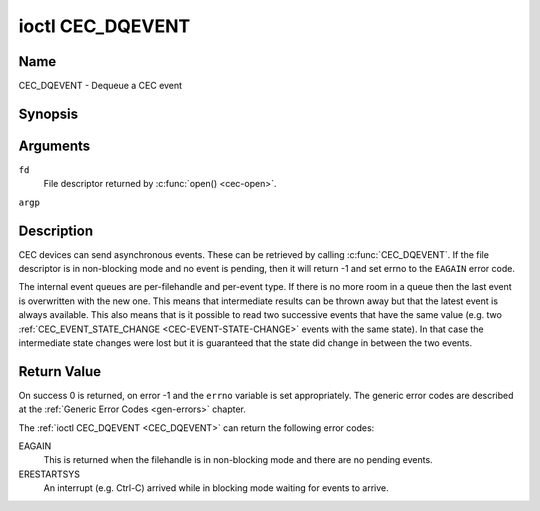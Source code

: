 .. -*- coding: utf-8; mode: rst -*-

.. _CEC_DQEVENT:

*****************
ioctl CEC_DQEVENT
*****************

Name
====

CEC_DQEVENT - Dequeue a CEC event


Synopsis
========

.. c:function:: int ioctl( int fd, CEC_DQEVENT, struct cec_event *argp )
    :name: CEC_DQEVENT

Arguments
=========

``fd``
    File descriptor returned by :c:func:`open() <cec-open>`.

``argp``


Description
===========

CEC devices can send asynchronous events. These can be retrieved by
calling :c:func:`CEC_DQEVENT`. If the file descriptor is in
non-blocking mode and no event is pending, then it will return -1 and
set errno to the ``EAGAIN`` error code.

The internal event queues are per-filehandle and per-event type. If
there is no more room in a queue then the last event is overwritten with
the new one. This means that intermediate results can be thrown away but
that the latest event is always available. This also means that is it
possible to read two successive events that have the same value (e.g.
two :ref:`CEC_EVENT_STATE_CHANGE <CEC-EVENT-STATE-CHANGE>` events with
the same state). In that case the intermediate state changes were lost but
it is guaranteed that the state did change in between the two events.

.. tabularcolumns:: |p{1.2cm}|p{2.9cm}|p{13.4cm}|

.. c:type:: cec_event_state_change

.. flat-table:: struct cec_event_state_change
    :header-rows:  0
    :stub-columns: 0
    :widths:       1 1 8

    * - __u16
      - ``phys_addr``
      - The current physical address. This is ``CEC_PHYS_ADDR_INVALID`` if no
        valid physical address is set.
    * - __u16
      - ``log_addr_mask``
      - The current set of claimed logical addresses. This is 0 if no logical
        addresses are claimed or if ``phys_addr`` is ``CEC_PHYS_ADDR_INVALID``.
	If bit 15 is set (``1 << CEC_LOG_ADDR_UNREGISTERED``) then this device
	has the unregistered logical address. In that case all other bits are 0.


.. c:type:: cec_event_lost_msgs

.. tabularcolumns:: |p{1.0cm}|p{2.0cm}|p{14.5cm}|

.. flat-table:: struct cec_event_lost_msgs
    :header-rows:  0
    :stub-columns: 0
    :widths:       1 1 16

    * - __u32
      - ``lost_msgs``
      - Set to the number of lost messages since the filehandle was opened
	or since the last time this event was dequeued for this
	filehandle. The messages lost are the oldest messages. So when a
	new message arrives and there is no more room, then the oldest
	message is discarded to make room for the new one. The internal
	size of the message queue guarantees that all messages received in
	the last two seconds will be stored. Since messages should be
	replied to within a second according to the CEC specification,
	this is more than enough.


.. tabularcolumns:: |p{1.0cm}|p{4.4cm}|p{2.5cm}|p{9.6cm}|

.. c:type:: cec_event

.. flat-table:: struct cec_event
    :header-rows:  0
    :stub-columns: 0
    :widths:       1 1 1 8

    * - __u64
      - ``ts``
      - :cspan:`1`\ Timestamp of the event in ns.

	The timestamp has been taken from the ``CLOCK_MONOTONIC`` clock.

	To access the same clock from userspace use :c:func:`clock_gettime`.
    * - __u32
      - ``event``
      - :cspan:`1` The CEC event type, see :ref:`cec-events`.
    * - __u32
      - ``flags``
      - :cspan:`1` Event flags, see :ref:`cec-event-flags`.
    * - union
      - (anonymous)
      -
      -
    * -
      - struct cec_event_state_change
      - ``state_change``
      - The new adapter state as sent by the :ref:`CEC_EVENT_STATE_CHANGE <CEC-EVENT-STATE-CHANGE>`
	event.
    * -
      - struct cec_event_lost_msgs
      - ``lost_msgs``
      - The number of lost messages as sent by the :ref:`CEC_EVENT_LOST_MSGS <CEC-EVENT-LOST-MSGS>`
	event.


.. tabularcolumns:: |p{5.6cm}|p{0.9cm}|p{11.0cm}|

.. _cec-events:

.. flat-table:: CEC Events Types
    :header-rows:  0
    :stub-columns: 0
    :widths:       3 1 16

    * .. _`CEC-EVENT-STATE-CHANGE`:

      - ``CEC_EVENT_STATE_CHANGE``
      - 1
      - Generated when the CEC Adapter's state changes. When open() is
	called an initial event will be generated for that filehandle with
	the CEC Adapter's state at that time.
    * .. _`CEC-EVENT-LOST-MSGS`:

      - ``CEC_EVENT_LOST_MSGS``
      - 2
      - Generated if one or more CEC messages were lost because the
	application didn't dequeue CEC messages fast enough.
    * .. _`CEC-EVENT-PIN-CEC-LOW`:

      - ``CEC_EVENT_PIN_CEC_LOW``
      - 3
      - Generated if the CEC pin goes from a high voltage to a low voltage.
        Only applies to adapters that have the ``CEC_CAP_MONITOR_PIN``
	capability set.
    * .. _`CEC-EVENT-PIN-CEC-HIGH`:

      - ``CEC_EVENT_PIN_CEC_HIGH``
      - 4
      - Generated if the CEC pin goes from a low voltage to a high voltage.
        Only applies to adapters that have the ``CEC_CAP_MONITOR_PIN``
	capability set.
    * .. _`CEC-EVENT-PIN-HPD-LOW`:

      - ``CEC_EVENT_PIN_HPD_LOW``
      - 5
      - Generated if the HPD pin goes from a high voltage to a low voltage.
	Only applies to adapters that have the ``CEC_CAP_MONITOR_PIN``
	capability set. When open() is called, the HPD pin can be read and
	if the HPD is low, then an initial event will be generated for that
	filehandle.
    * .. _`CEC-EVENT-PIN-HPD-HIGH`:

      - ``CEC_EVENT_PIN_HPD_HIGH``
      - 6
      - Generated if the HPD pin goes from a low voltage to a high voltage.
	Only applies to adapters that have the ``CEC_CAP_MONITOR_PIN``
	capability set. When open() is called, the HPD pin can be read and
	if the HPD is high, then an initial event will be generated for that
	filehandle.


.. tabularcolumns:: |p{6.0cm}|p{0.6cm}|p{10.9cm}|

.. _cec-event-flags:

.. flat-table:: CEC Event Flags
    :header-rows:  0
    :stub-columns: 0
    :widths:       3 1 8

    * .. _`CEC-EVENT-FL-INITIAL-STATE`:

      - ``CEC_EVENT_FL_INITIAL_STATE``
      - 1
      - Set for the initial events that are generated when the device is
	opened. See the table above for which events do this. This allows
	applications to learn the initial state of the CEC adapter at
	open() time.
    * .. _`CEC-EVENT-FL-DROPPED-EVENTS`:

      - ``CEC_EVENT_FL_DROPPED_EVENTS``
      - 2
      - Set if one or more events of the given event type have been dropped.
        This is an indication that the application cannot keep up.



Return Value
============

On success 0 is returned, on error -1 and the ``errno`` variable is set
appropriately. The generic error codes are described at the
:ref:`Generic Error Codes <gen-errors>` chapter.

The :ref:`ioctl CEC_DQEVENT <CEC_DQEVENT>` can return the following
error codes:

EAGAIN
    This is returned when the filehandle is in non-blocking mode and there
    are no pending events.

ERESTARTSYS
    An interrupt (e.g. Ctrl-C) arrived while in blocking mode waiting for
    events to arrive.
